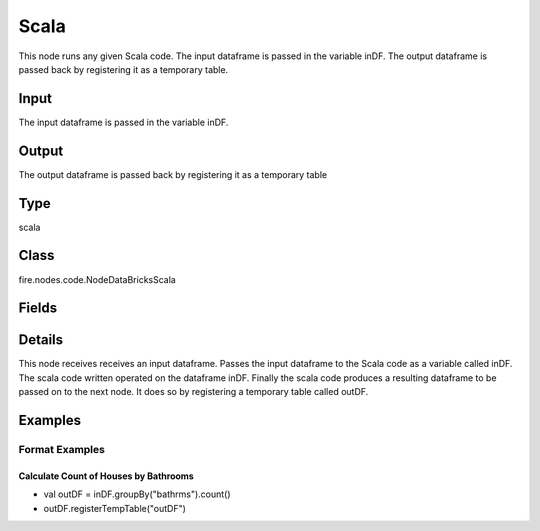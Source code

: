 Scala
=========== 

This node runs any given Scala code. The input dataframe is passed in the variable inDF. The output dataframe is passed back by registering it as a temporary table.

Input
--------------
The input dataframe is passed in the variable inDF.

Output
--------------
The output dataframe is passed back by registering it as a temporary table

Type
--------- 

scala

Class
--------- 

fire.nodes.code.NodeDataBricksScala

Fields
--------- 

.. list-table::
      :widths: 10 5 10
      :header-rows: 1

      * - Name
        - Title
        - Description
      * - code
        - Scala
        - Scala code to be run. Input dataframe : "inDF", SparkContext : "sc", SQLContext : "sqlContext",  Output/Result dataframe should be registered as a temporary table - df.registerTempTable("outDF")
      * - schema
        - Schema
      * - outputColNames
        - Column Names for the CSV
        - New Output Columns of the SQL
      * - outputColTypes
        - Column Types for the CSV
        - Data Type of the Output Columns
      * - outputColFormats
        - Column Formats for the CSV
        - Format of the Output Columns


Details
-------


This node receives receives an input dataframe.
Passes the input dataframe to the Scala code as a variable called inDF.
The scala code written operated on the dataframe inDF.
Finally the scala code produces a resulting dataframe to be passed on to the next node. It does so by registering a temporary table called outDF.


Examples
-------


Format Examples
+++++++++++++++

Calculate Count of Houses by Bathrooms
```````````````


*  val outDF = inDF.groupBy("bathrms").count()
*  outDF.registerTempTable("outDF")
